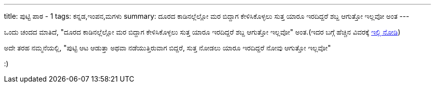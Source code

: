 ---
title: ಪುಟ್ಟಿ ಪಾಠ - 1
tags: ಕನ್ನಡ,ಇಂಪನ,ಮಗಳು
summary: ದೂರದ ಕಾಡಿನಲ್ಲೆಲ್ಲೋ ಮರ ಬಿದ್ದಾಗ ಕೇಳಿಸಿಕೊಳ್ಳಲು ಸುತ್ತ ಯಾರೂ ಇರದಿದ್ದರೆ ಶಬ್ದ ಆಗುತ್ತೋ ಇಲ್ಲವೋ ಅಂತ
---

ಒಂದು ಚಂದದ ಮಾತಿದೆ, "ದೂರದ ಕಾಡಿನಲ್ಲೆಲ್ಲೋ ಮರ ಬಿದ್ದಾಗ ಕೇಳಿಸಿಕೊಳ್ಳಲು ಸುತ್ತ ಯಾರೂ ಇರದಿದ್ದರೆ
ಶಬ್ದ ಆಗುತ್ತೋ ಇಲ್ಲವೋ" ಅಂತ.(ಇದರ ಬಗ್ಗೆ ಹೆಚ್ಚಿನ ವಿವರಕ್ಕೆ https://en.wikipedia.org/wiki/If_a_tree_falls_in_a_forest[ಇಲ್ಲಿ
ನೋಡಿ])

ಅದೇ ತರಹ ನಮ್ಮನೆಯಲ್ಲಿ, "ಪುಟ್ಟಿ ಆಟ ಆಡುತ್ತಾ ಅಥವಾ ನಡೆಯುತ್ತಿರುವಾಗ ಬಿದ್ದರೆ, ಸುತ್ತ ನೋಡಲು ಯಾರೂ
ಇರದಿದ್ದರೆ ನೋವು ಆಗುತ್ತೋ ಇಲ್ಲವೋ"

:)
